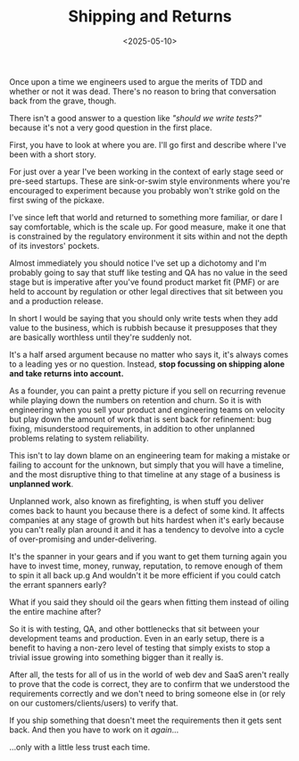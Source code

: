 #+TITLE: Shipping and Returns
#+DATE: <2025-05-10>
#+CATEGORY: Tech


Once upon a time we engineers used to argue the merits of TDD and whether or not it was dead. There's no reason to bring that conversation back from the grave, though.

There isn't a good answer to a question like /"should we write tests?"/ because it's not a very good question in the first place.

First, you have to look at where you are. I'll go first and describe where I've been with a short story.

For just over a year I've been working in the context of early stage seed or pre-seed startups. These are sink-or-swim style environments where you're encouraged to experiment because you probably won't strike gold on the first swing of the pickaxe.

I've since left that world and returned to something more familiar, or dare I say comfortable, which is the scale up. For good measure, make it one that is constrained by the regulatory environment it sits within and not the depth of its investors' pockets.

Almost immediately you should notice I've set up a dichotomy and I'm probably going to say that stuff like testing and QA has no value in the seed stage but is imperative after you've found product market fit (PMF) or are held to account by regulation or other legal directives that sit between you and a production release. 

In short I would be saying that you should only write tests when they add value to the business, which is rubbish because it presupposes that they are basically worthless until they're suddenly not.

It's a half arsed argument because no matter who says it, it's always comes to a leading yes or no question. Instead, *stop focussing on shipping alone and take returns into account.*

As a founder, you can paint a pretty picture if you sell on recurring revenue while playing down the numbers on retention and churn. So it is with engineering when you sell your product and engineering teams on velocity but play down the amount of work that is sent back for refinement: bug fixing, misunderstood requirements, in addition to other unplanned problems relating to system reliability.

This isn't to lay down blame on an engineering team for making a mistake or failing to account for the unknown, but simply that you will have a timeline, and the most disruptive thing to that timeline at any stage of a business is *unplanned work*.

Unplanned work, also known as firefighting, is when stuff you deliver comes back to haunt you because there is a defect of some kind. It affects companies at any stage of growth but hits hardest when it's early because you can't really plan around it and it has a tendency to devolve into a cycle of over-promising and under-delivering.

It's the spanner in your gears and if you want to get them turning again you have to invest time, money, runway, reputation, to remove enough of them to spin it all back up.g And wouldn't it be more efficient if you could catch the errant spanners early?

What if you said they should oil the gears when fitting them instead of oiling the entire machine after?

So it is with testing, QA, and other bottlenecks that sit between your development teams and production. Even in an early setup, there is a benefit to having a non-zero level of testing that simply exists to stop a trivial issue growing into something bigger than it really is.

After all, the tests for all of us in the world of web dev and SaaS aren't really to prove that the code is correct, they are to confirm that we understood the requirements correctly and we don't need to bring someone else in (or rely on our customers/clients/users) to verify that.

If you ship something that doesn't meet the requirements then it gets sent back. And then you have to work on it /again/...

...only with a little less trust each time.
